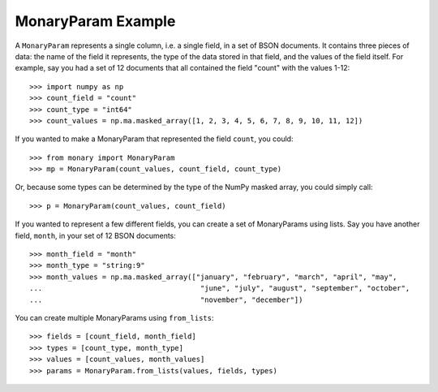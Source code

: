 MonaryParam Example
===================

A ``MonaryParam`` represents a single column, i.e. a single field, in a set of
BSON documents. It contains three pieces of data: the name of the field it
represents, the type of the data stored in that field, and the values of the
field itself. For example, say you had a set of 12 documents that all contained
the field "count" with the values 1-12::

    >>> import numpy as np
    >>> count_field = "count"
    >>> count_type = "int64"
    >>> count_values = np.ma.masked_array([1, 2, 3, 4, 5, 6, 7, 8, 9, 10, 11, 12])

If you wanted to make a MonaryParam that represented the field ``count``, you could::

   >>> from monary import MonaryParam
   >>> mp = MonaryParam(count_values, count_field, count_type)

Or, because some types can be determined by the type of the NumPy masked array,
you could simply call::

    >>> p = MonaryParam(count_values, count_field)

.. seealso::

    :ref:`The Type section in the Reference <type-reference>`

If you wanted to represent a few different fields, you can create a set of
MonaryParams using lists. Say you have another field, ``month``, in your
set of 12 BSON documents::

    >>> month_field = "month"
    >>> month_type = "string:9"
    >>> month_values = np.ma.masked_array(["january", "february", "march", "april", "may",
    ...                                     "june", "july", "august", "september", "october",
    ...                                     "november", "december"])

You can create multiple MonaryParams using ``from_lists``::

    >>> fields = [count_field, month_field]
    >>> types = [count_type, month_type]
    >>> values = [count_values, month_values]
    >>> params = MonaryParam.from_lists(values, fields, types)
